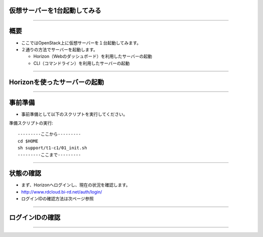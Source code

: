 仮想サーバーを1台起動してみる
================

----

概要
================

- ここではOpenStack上に仮想サーバーを１台起動してみます。
- ２通りの方法でサーバーを起動します。

  - Horizon（Webのダッシュボード）を利用したサーバーの起動
  - CLI（コマンドライン）を利用したサーバーの起動

----

Horizonを使ったサーバーの起動
================

----

事前準備
================

- 事前準備として以下のスクリプトを実行してください。

準備スクリプトの実行::

  ---------ここから---------
  cd $HOME
  sh support/t1-c1/01_init.sh
  ---------ここまで---------

----

状態の確認
================

- まず、Horizonへログインし、現在の状況を確認します。
- http://www.rdcloud.bi-rd.net/auth/login/
- ログインIDの確認方法は次ページ参照

.. image:: ./blob/master//_assets/c1-t1/01_login.png
   :width: 40%

----


ログインIDの確認
================

----


